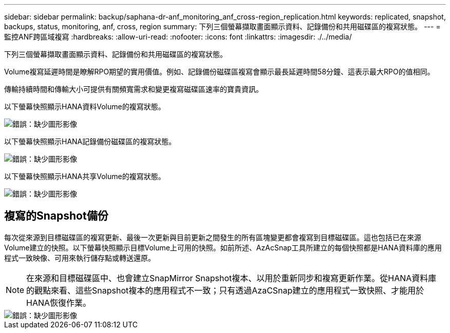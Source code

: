 ---
sidebar: sidebar 
permalink: backup/saphana-dr-anf_monitoring_anf_cross-region_replication.html 
keywords: replicated, snapshot, backups, status, monitoring, anf, cross, region 
summary: 下列三個螢幕擷取畫面顯示資料、記錄備份和共用磁碟區的複寫狀態。 
---
= 監控ANF跨區域複寫
:hardbreaks:
:allow-uri-read: 
:nofooter: 
:icons: font
:linkattrs: 
:imagesdir: ./../media/


[role="lead"]
下列三個螢幕擷取畫面顯示資料、記錄備份和共用磁碟區的複寫狀態。

Volume複寫延遲時間是瞭解RPO期望的實用價值。例如、記錄備份磁碟區複寫會顯示最長延遲時間58分鐘、這表示最大RPO的值相同。

傳輸持續時間和傳輸大小可提供有關頻寬需求和變更複寫磁碟區速率的寶貴資訊。

以下螢幕快照顯示HANA資料Volume的複寫狀態。

image::saphana-dr-anf_image14.png[錯誤：缺少圖形影像]

以下螢幕快照顯示HANA記錄備份磁碟區的複寫狀態。

image::saphana-dr-anf_image15.png[錯誤：缺少圖形影像]

以下螢幕快照顯示HANA共享Volume的複寫狀態。

image::saphana-dr-anf_image16.png[錯誤：缺少圖形影像]



== 複寫的Snapshot備份

每次從來源到目標磁碟區的複寫更新、最後一次更新與目前更新之間發生的所有區塊變更都會複寫到目標磁碟區。這也包括已在來源Volume建立的快照。以下螢幕快照顯示目標Volume上可用的快照。如前所述、AzAcSnap工具所建立的每個快照都是HANA資料庫的應用程式一致映像、可用來執行儲存點或轉送還原。


NOTE: 在來源和目標磁碟區中、也會建立SnapMirror Snapshot複本、以用於重新同步和複寫更新作業。從HANA資料庫的觀點來看、這些Snapshot複本的應用程式不一致；只有透過AzaCSnap建立的應用程式一致快照、才能用於HANA恢復作業。

image::saphana-dr-anf_image17.png[錯誤：缺少圖形影像]
